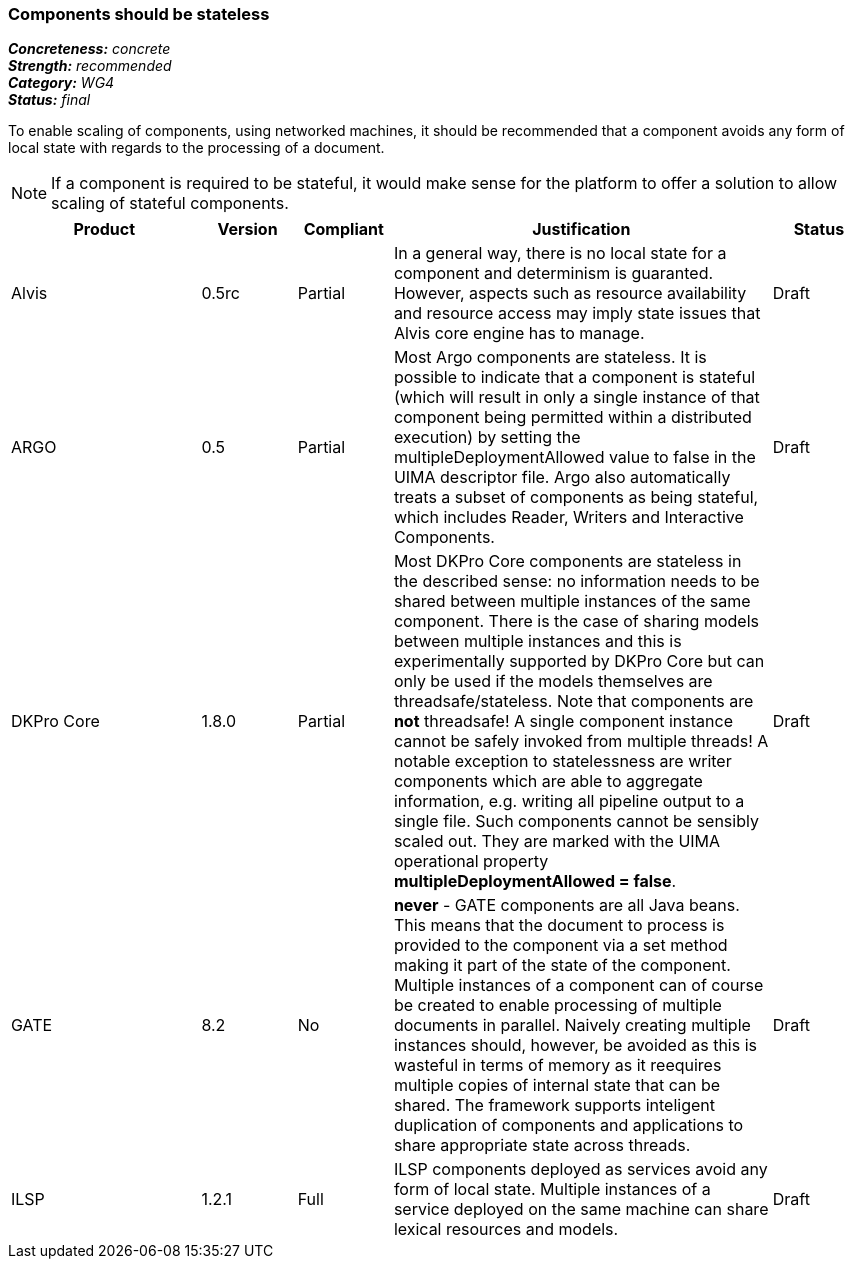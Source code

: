 ===  Components should be stateless

[%hardbreaks]
[small]#*_Concreteness:_* __concrete__#
[small]#*_Strength:_*     __recommended__#
[small]#*_Category:_*     __WG4__#
[small]#*_Status:_*       __final__#



To enable scaling of components, using networked machines, it should be recommended that a component avoids any form of local state with regards to the processing of a document.  

NOTE: If a component is required to be stateful, it would make sense for the platform to offer a solution to allow scaling of stateful components.

// Below is an example of how a compliance evaluation table could look. This is presently optional
// and may be moved to a more structured/principled format later maintained in separate files.
[cols="2,1,1,4,1"]
|====
|Product|Version|Compliant|Justification|Status

| Alvis
| 0.5rc
| Partial
| In a general way, there is no local state for a component and determinism is guaranted. However, aspects such as resource availability and resource access may imply state issues that Alvis core engine has to manage.
| Draft

| ARGO
| 0.5
| Partial
| Most Argo components are stateless.  It is possible to indicate that a component is stateful (which will result in only a single instance of that component being permitted within a distributed execution) by setting the multipleDeploymentAllowed value to false in the UIMA descriptor file.  Argo also automatically treats a subset of components as being stateful, which includes Reader, Writers and Interactive Components.
| Draft

| DKPro Core
| 1.8.0
| Partial
| Most DKPro Core components are stateless in the described sense: no information needs to be shared between multiple instances of the same component. There is the case of sharing models between multiple instances and this is experimentally supported by DKPro Core but can only be used if the models themselves are threadsafe/stateless. Note that components are *not* threadsafe! A single component instance cannot be safely invoked from multiple threads! A notable exception to statelessness are writer components which are able to aggregate information, e.g. writing all pipeline output to a single file. Such components cannot be sensibly scaled out. They are marked with the UIMA operational property *multipleDeploymentAllowed = false*.
| Draft

| GATE
| 8.2
| No
| *never* - GATE components are all Java beans. This means that the document to process is provided to the component via a set method making it part of the state of the component. Multiple instances of a component can of course be created to enable processing of multiple documents in parallel. Naively creating multiple instances should, however, be avoided as this is wasteful in terms of memory as it reequires multiple copies of internal state that can be shared. The framework supports inteligent duplication of components and applications to share appropriate state across threads.
| Draft

| ILSP
| 1.2.1
| Full
| ILSP components deployed as services avoid any form of local state. Multiple instances of a service deployed on the same machine can share lexical resources and models.
| Draft
|====
